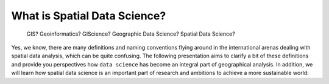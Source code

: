 What is Spatial Data Science?
=============================

  GIS? Geoinformatics? GIScience? Geographic Data Science? Spatial Data Science?

Yes, we know, there are many definitions and naming conventions flying around in the international arenas dealing with
spatial data analysis, which can be quite confusing. The following presentation aims to clarify a bit of these definitions and provide you
perspectives how ``data science`` has become an integral part of geographical analysis. In addition, we will learn how
spatial data science is an important part of research and ambitions to achieve a more sustainable world:

.. raw:: html

    <iframe src="https://docs.google.com/presentation/d/e/2PACX-1vRVqCJxBk1XIVY6n_6Xcerqhy4V1lhR0EoqoTmI0YoiAorGr23yiEh257Y3pnPxxQA2xZuLtVFANs0-/embed?start=false&loop=false&delayms=3000" frameborder="0" width="700" height="420" allowfullscreen="true" mozallowfullscreen="true" webkitallowfullscreen="true"></iframe>


